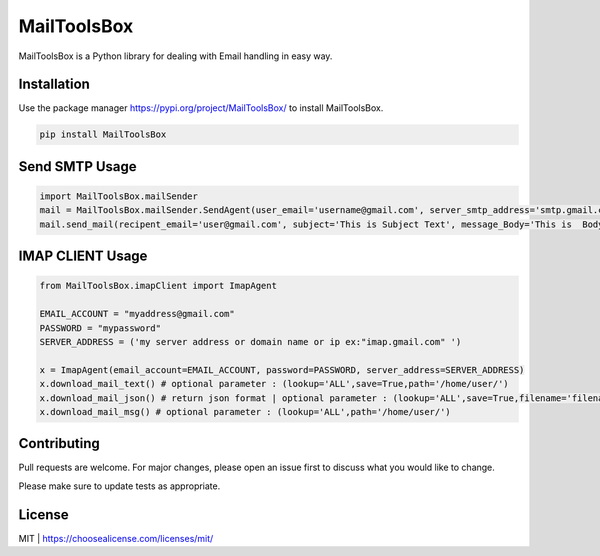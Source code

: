 MailToolsBox
=============

MailToolsBox is a Python library for dealing with Email handling in easy way.

Installation
------------
Use the package manager https://pypi.org/project/MailToolsBox/ to install MailToolsBox.


.. code-block:: bash

        pip install MailToolsBox

Send SMTP Usage
---------------

.. code-block:: pycon

    import MailToolsBox.mailSender
    mail = MailToolsBox.mailSender.SendAgent(user_email='username@gmail.com', server_smtp_address='smtp.gmail.com', user_email_password='User Password', port=587)
    mail.send_mail(recipent_email='user@gmail.com', subject='This is Subject Text', message_Body='This is  Body Text')



IMAP CLIENT Usage
-----------------

.. code-block:: pycon

        from MailToolsBox.imapClient import ImapAgent

        EMAIL_ACCOUNT = "myaddress@gmail.com"
        PASSWORD = "mypassword"
        SERVER_ADDRESS = ('my server address or domain name or ip ex:"imap.gmail.com" ')

        x = ImapAgent(email_account=EMAIL_ACCOUNT, password=PASSWORD, server_address=SERVER_ADDRESS)
        x.download_mail_text() # optional parameter : (lookup='ALL',save=True,path='/home/user/')
        x.download_mail_json() # return json format | optional parameter : (lookup='ALL',save=True,filename='filename.json',path='/home/user/')
        x.download_mail_msg() # optional parameter : (lookup='ALL',path='/home/user/')


Contributing
------------

Pull requests are welcome. For major changes, please open an issue first to discuss what you would like to change.

Please make sure to update tests as appropriate.

License
-------
MIT | https://choosealicense.com/licenses/mit/
